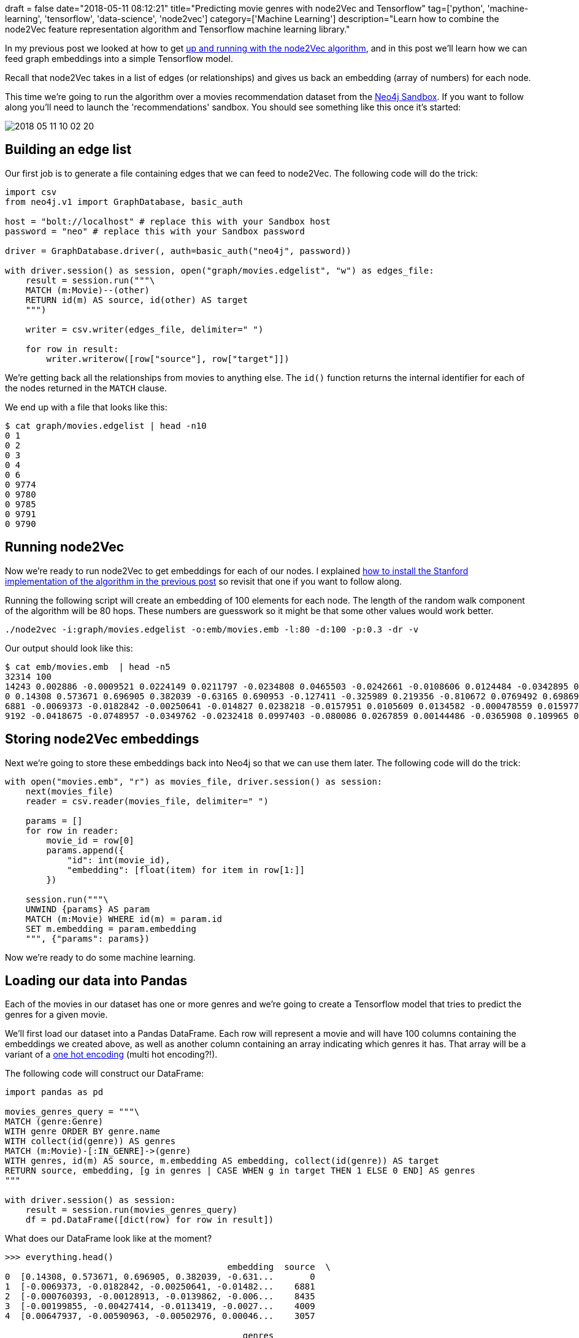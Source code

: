 +++
draft = false
date="2018-05-11 08:12:21"
title="Predicting movie genres with node2Vec and Tensorflow"
tag=['python', 'machine-learning', 'tensorflow', 'data-science', 'node2vec']
category=['Machine Learning']
description="Learn how to combine the node2Vec feature representation algorithm and Tensorflow machine learning library."
+++

In my previous post we looked at how to get https://www.markhneedham.com/blog/2018/05/exploring-node2vec-graph-embedding-algorithm[up and running with the node2Vec algorithm^], and in this post we'll learn how we can feed graph embeddings into a simple Tensorflow model.

Recall that node2Vec takes in a list of edges (or relationships) and gives us back an embedding (array of numbers) for each node.

This time we're going to run the algorithm over a movies recommendation dataset from the https://neo4j.com/sandbox-v2/[Neo4j Sandbox^].
If you want to follow along you'll need to launch the 'recommendations' sandbox.
You should see something like this once it's started:

image::{{<siteurl>}}/uploads/2018/05/2018-05-11_10-02-20.png[]

== Building an edge list

Our first job is to generate a file containing edges that we can feed to node2Vec.
The following code will do the trick:

[source, python]
----
import csv
from neo4j.v1 import GraphDatabase, basic_auth

host = "bolt://localhost" # replace this with your Sandbox host
password = "neo" # replace this with your Sandbox password

driver = GraphDatabase.driver(, auth=basic_auth("neo4j", password))

with driver.session() as session, open("graph/movies.edgelist", "w") as edges_file:
    result = session.run("""\
    MATCH (m:Movie)--(other)
    RETURN id(m) AS source, id(other) AS target
    """)

    writer = csv.writer(edges_file, delimiter=" ")

    for row in result:
        writer.writerow([row["source"], row["target"]])
----

We're getting back all the relationships from movies to anything else.
The `id()` function returns the internal identifier for each of the nodes returned in the `MATCH` clause.

We end up with a file that looks like this:

[source, bash]
----
$ cat graph/movies.edgelist | head -n10
0 1
0 2
0 3
0 4
0 6
0 9774
0 9780
0 9785
0 9791
0 9790
----

== Running node2Vec

Now we're ready to run node2Vec to get embeddings for each of our nodes.
I explained https://www.markhneedham.com/blog/2018/05/exploring-node2vec-graph-embedding-algorithm[how to install the Stanford implementation of the algorithm in the previous post^] so revisit that one if you want to follow along.

Running the following script will create an embedding of 100 elements for each node.
The length of the random walk component of the algorithm will be 80 hops.
These numbers are guesswork so it might be that some other values would work better.

[source, bash]
----
./node2vec -i:graph/movies.edgelist -o:emb/movies.emb -l:80 -d:100 -p:0.3 -dr -v
----

Our output should look like this:

[source, bash]
----
$ cat emb/movies.emb  | head -n5
32314 100
14243 0.002886 -0.0009521 0.0224149 0.0211797 -0.0234808 0.0465503 -0.0242661 -0.0108606 0.0124484 -0.0342895 0.0115387 0.0243817 0.00805514 0.0080248 0.0051944 0.025798 -0.00788376 -0.0251952 -0.048099 0.0127707 0.0194209 0.00763978 -0.0130131 -0.0230401 0.0147994 -0.00373403 0.00196932 -0.000321203 0.0118537 0.00496018 -0.0114329 0.00832536 0.00903396 -0.00277039 0.0143092 0.0031493 -0.016161 -0.0124357 0.00809057 0.0129928 -0.0158231 0.0282883 -0.0114194 0.00480747 -0.000219177 0.0172819 -0.0402172 -0.0281593 -0.00179042 0.0272349 -0.00990981 -0.00709573 -0.0323773 0.0208203 -0.0316696 0.00452456 -0.0253643 0.00837943 -0.0234769 0.00504737 0.0120566 -0.00537971 -0.00255093 0.0209391 0.020711 0.016786 0.0271043 0.00830118 0.0131981 0.00775244 -0.00629482 -0.0149914 0.0269024 -0.00378804 0.00938015 0.0264441 0.00919089 0.0158234 0.00182008 0.00721888 0.0101987 -0.00948434 -0.00220668 0.00522284 -0.00246156 0.0209852 -0.0178339 -0.0028442 0.00806226 -0.0066889 -0.00723828 0.0461259 0.00875541 0.0062631 0.0104947 -0.0140804 0.0241079 -0.026269 0.0136609 -0.00429287
0 0.14308 0.573671 0.696905 0.382039 -0.63165 0.690953 -0.127411 -0.325989 0.219356 -0.810672 0.0769492 0.69869 0.475756 0.56377 0.0867368 0.243866 -0.495199 0.10085 -0.759924 0.500157 0.693239 0.508205 -0.861352 -0.919493 0.537185 0.176292 0.146458 -0.413557 0.408049 0.0471144 -0.14392 0.20072 0.470296 0.197094 0.238148 -0.296311 -0.275903 0.248415 0.00279996 0.204512 0.415326 0.658922 0.576313 0.364277 -0.515041 0.387918 -0.566269 -0.46252 0.125421 0.734148 -0.0903596 -0.313846 -0.741623 0.428222 -0.534838 0.0441242 -0.6724 0.513446 -0.71289 -0.0973926 0.269651 0.179949 0.495639 0.56465 0.79435 0.708972 0.947383 -0.124569 0.420107 0.559592 -0.19149 -0.440302 0.657272 -0.0282963 -0.100281 0.251455 0.251974 0.646931 -0.29645 -0.175667 -0.459531 -0.269747 -0.182972 0.345404 0.0459218 0.676589 -0.38854 0.0952728 0.623066 0.323733 0.426018 0.569366 0.670057 0.796834 0.778748 -0.850252 0.674652 -0.857651 0.466597 -0.184641
6881 -0.0069373 -0.0182842 -0.00250641 -0.014827 0.0238218 -0.0157951 0.0105609 0.0134582 -0.000478559 0.0159776 0.0134371 -0.0187747 -0.0202883 -0.0192247 0.00997851 -0.0037014 0.0228678 -0.0110792 0.0168576 -0.00694089 -0.0279912 -0.00846954 0.032771 0.0334678 -0.00983781 -0.0208949 -0.00198547 0.0237212 -0.00677631 -0.000485477 -0.00211323 0.00385676 -0.00488553 -0.00991322 0.00616214 0.0130523 -0.00123142 -0.00466244 -0.000123816 -0.00937801 -0.0159647 -0.0217866 -0.0255627 -0.00232269 0.00521148 0.00464528 0.00146591 0.0133423 -0.0116764 -0.0231797 0.001886 0.0194517 0.00968319 -0.013389 0.00238838 -0.00150677 0.0145389 -0.00695154 0.0159505 0.0100921 -0.0126679 -0.00703088 -0.0191637 -0.0116676 -0.0216134 -0.0155858 -0.0348786 0.00824809 -0.0160402 -0.0156108 0.00222316 0.00565494 -0.0203139 -0.00169975 0.0151738 0.000105578 -0.00196151 -0.0137246 0.00352464 0.00306386 0.03115 -0.000200159 0.00276833 -0.013697 -0.00134814 -0.0108099 0.014244 -0.00102111 -0.016965 -0.00954926 -0.0113966 -0.0187811 -0.0243734 -0.032553 -0.0277708 0.0208017 -0.0119544 0.0282654 -0.00253335 0.00411899
9192 -0.0418675 -0.0748957 -0.0349762 -0.0232418 0.0997403 -0.080086 0.0267859 0.00144486 -0.0365908 0.109965 0.0383626 -0.0673113 -0.0882356 -0.0720804 0.0537256 0.012303 0.0671034 -0.00490223 0.094077 -0.0517411 -0.100004 -0.0413149 0.182336 0.156172 -0.0471807 -0.052455 -0.00689152 0.115385 -0.0458524 0.0432888 -0.000982105 -0.00449935 -0.0189335 -0.0173315 -0.011708 0.0074369 -0.000439496 -0.0179856 0.0218096 -0.046571 -0.0639089 -0.146104 -0.0937443 0.0258947 0.049675 0.011432 0.0380184 0.08526 -0.0637881 -0.134194 -0.0146248 0.125638 0.0744331 -0.0212793 0.0790646 0.0457259 0.0857937 -0.0283405 0.0413922 0.0467135 -0.0517976 -0.032048 -0.105124 -0.0454983 -0.133484 -0.0705029 -0.170737 0.0544806 -0.0954872 -0.108356 0.0558612 0.0175526 -0.0754161 -0.0118317 0.0332381 -0.016054 0.0207899 -0.0376508 0.0160112 0.0250085 0.140147 0.0043331 -0.0227054 -0.0986077 -0.0284764 -0.0404766 0.0583791 -0.00450137 -0.0354385 -0.0644349 -0.0747603 -0.0906304 -0.128325 -0.175729 -0.0978647 0.119311 -0.0859975 0.137831 0.00438728 0.000827815
----

== Storing node2Vec embeddings

Next we're going to store these embeddings back into Neo4j so that we can use them later.
The following code will do the trick:

[source, cypher]
----
with open("movies.emb", "r") as movies_file, driver.session() as session:
    next(movies_file)
    reader = csv.reader(movies_file, delimiter=" ")

    params = []
    for row in reader:
        movie_id = row[0]
        params.append({
            "id": int(movie_id),
            "embedding": [float(item) for item in row[1:]]
        })

    session.run("""\
    UNWIND {params} AS param
    MATCH (m:Movie) WHERE id(m) = param.id
    SET m.embedding = param.embedding
    """, {"params": params})
----

Now we're ready to do some machine learning.

[[pandas]]
== Loading our data into Pandas

Each of the movies in our dataset has one or more genres and we're going to create a Tensorflow model that tries to predict the genres for a given movie.

We'll first load our dataset into a Pandas DataFrame.
Each row will represent a movie and will have 100 columns containing the embeddings we created above, as well as another column containing an array indicating which genres it has.
That array will be a variant of a https://hackernoon.com/what-is-one-hot-encoding-why-and-when-do-you-have-to-use-it-e3c6186d008f[one hot encoding^] (multi hot encoding?!).

The following code will construct our DataFrame:

[source, python]
----
import pandas as pd

movies_genres_query = """\
MATCH (genre:Genre)
WITH genre ORDER BY genre.name
WITH collect(id(genre)) AS genres
MATCH (m:Movie)-[:IN_GENRE]->(genre)
WITH genres, id(m) AS source, m.embedding AS embedding, collect(id(genre)) AS target
RETURN source, embedding, [g in genres | CASE WHEN g in target THEN 1 ELSE 0 END] AS genres
"""

with driver.session() as session:
    result = session.run(movies_genres_query)
    df = pd.DataFrame([dict(row) for row in result])
----

What does our DataFrame look like at the moment?

[source, python]
----
>>> everything.head()
                                           embedding  source  \
0  [0.14308, 0.573671, 0.696905, 0.382039, -0.631...       0
1  [-0.0069373, -0.0182842, -0.00250641, -0.01482...    6881
2  [-0.000760393, -0.00128913, -0.0139862, -0.006...    8435
3  [-0.00199855, -0.00427414, -0.0113419, -0.0027...    4009
4  [0.00647937, -0.00590963, -0.00502976, 0.00046...    3057

                                              genres
0  [0, 0, 1, 1, 1, 1, 0, 0, 0, 1, 0, 0, 0, 0, 0, ...
1  [0, 0, 0, 0, 0, 1, 0, 0, 1, 0, 0, 0, 0, 0, 0, ...
2  [0, 0, 1, 0, 0, 0, 0, 0, 1, 0, 0, 0, 0, 0, 0, ...
3  [0, 1, 0, 0, 0, 0, 0, 0, 0, 1, 0, 0, 0, 0, 0, ...
4  [0, 0, 0, 0, 0, 0, 1, 0, 1, 0, 0, 0, 0, 0, 0, ...
----

At the moment the embeddings are in an array within one column.
We'll fix that in the next step.

== Splitting training/test sets

We're going to split our DataFrame into training and test sets.
We'll just do a simple 90/10 split here but if we were doing this for real we'd want to do something more sophisticated such as http://scikit-learn.org/stable/modules/generated/sklearn.model_selection.KFold.html[K-Fold validation^].

[source,python]
----
train_index = int(len(df) * 0.9)
train_data = df[:train_index]
test_data = df[train_index:]

train_x = train_data.ix[:, "embedding"]
train_x = pd.DataFrame(np.array([np.array(item) for item in train_x.values]))
train_x.columns = [str(col) for col in train_x.columns.get_values()]

train_y = train_data.ix[:, 'genres']

# separate test data
test_x = test_data.ix[:, "embedding"]
test_x = pd.DataFrame(np.array([np.array(item) for item in test_x.values]))
test_x.columns = [str(col) for col in train_x.columns.get_values()]

test_y = test_data.ix[:, 'genres']
----

The reason for this slightly insane data massaging is so that we can easily feed our data into a https://www.tensorflow.org/programmers_guide/datasets[Tensorflow DataSet^] in the next section.
If there's an easier way to do this please let me know in the comments and I'll update the example.

== Building Tensorflow model

Now we're ready to create our Tensorflow model.
First up, our imports:

[source, python]
----
import tensorflow as tf
from tensorflow.python.feature_column import feature_column_lib
from tensorflow.python.training import training_util
from tensorflow.python.training.ftrl import FtrlOptimizer
----

We're going to create a simple multi label classifier because a movie can have more than one genre associated with it.

[source, python]
----
feature_columns = [tf.feature_column.numeric_column(key=key)
                   for key in train_x.keys()]

LEARNING_RATE = 0.3
loss_reduction = tf.losses.Reduction.SUM_OVER_BATCH_SIZE

head = tf.contrib.estimator.multi_label_head(20, weight_column=none,
                                             label_vocabulary=none,
                                             loss_reduction=loss_reduction)

classifier = tf.estimator.Estimator(model_fn=model_fn)

classifier.train(
    input_fn=lambda: train_input_fn(train_x, train_y, 100),
    steps=2000)

eval_result = classifier.evaluate(
    input_fn=lambda: eval_input_fn(test_x, test_y, 100))

print(eval_result)
print('\nTest set AUC: {auc:0.3f}\n'.format(**eval_result))
----

We called a few functions in the previous section so let's look into those in more detail.
We have two functions for passing data into the `train` and `eval` functions of our classifier:

[source, python]
----
def train_input_fn(features, labels, batch_size):
    labels = tf.constant(np.array([np.array(item)
                                   for item in labels.values]))
    dataset = tf.data.Dataset.from_tensor_slices((dict(features), labels))
    return dataset.shuffle(1000).repeat().batch(batch_size)


def eval_input_fn(features, labels, batch_size):
    labels = tf.constant(np.array([np.array(item)
                                   for item in labels.values]))

    features = dict(features)
    inputs = (features, labels)
    dataset = tf.data.Dataset.from_tensor_slices(inputs)

    assert batch_size is not none, "batch_size must not be None"
    return dataset.batch(batch_size)
----

I took most of this directly from the Tensorflow documentation and https://github.com/tensorflow/tensorflow/blob/master/tensorflow/contrib/learn/python/learn/estimators/head_test.py#L380[tests^], except the first line which I ended up with after a lot of trial and error.

We also have a model function:

[source, python]
----
def model_fn(features, labels, mode, config):
    def train_op_fn(loss):
        opt = FtrlOptimizer(learning_rate=LEARNING_RATE)
        return opt.minimize(loss,
                            global_step=training_util.get_global_step())

    def logit_fn(features):
        return feature_column_lib.linear_model(
            features=features,
            feature_columns=feature_columns,
            units=head.logits_dimension)

    return head.create_estimator_spec(
        features=features,
        mode=mode,
        logits=logit_fn(features=features),
        labels=labels,
        train_op_fn=train_op_fn)
----

I got most of this code from reverse engineering the https://www.tensorflow.org/api_docs/python/tf/estimator/LinearClassifier[LinearClassifier^] that I wrote about in https://markhneedham.com/blog/2018/05/05/tensorflow-18-hello-world-using-estimator-api/[a previous post^].

Now it's time to actually run this thing!
This is the output we get:

[source,bash]
----
$ python movies_multi_label_custom_estimator.py
{'auc': 0.7855524, 'auc_precision_recall': 0.354057, 'average_loss': 0.29183877, 'loss': 0.2946557, 'global_step': 2000}

Test set AUC: 0.786
----

The `auc_precision_recall` is probably the most interesting one here and we're not doing very well in that respect, which is perhaps not surprising given the simplicity of our model.
The next step would be to replace the model with a more complex Deep Neural Network that might be able to find some patterns in the embeddings.
I'll leave that for another post, but we'll concluded by looking at how we could use this model to predict which genres a movie should have.

The following code does the trick:

[source,python]
----
genres_query = """\
MATCH (genre:Genre)
WITH genre ORDER BY genre.name
RETURN collect(genre.name) AS genres
"""

with driver.session() as session:
    result = session.run(genres_query)
    genres = result.peek()["genres"]

movies_genres_predict_query = """\
MATCH (genre:Genre)
WITH genre ORDER BY genre.name
WITH collect(id(genre)) AS genres
MATCH (m:Movie)-[:IN_GENRE]->(genre)
WITH genres, m.title AS movie, id(m) AS source, m.embedding AS embedding, collect(id(genre)) AS target
RETURN source, movie, embedding, [g in genres | CASE WHEN g in target THEN 1 ELSE 0 END] AS genres
ORDER BY rand()
LIMIT 3
"""

with driver.session() as session:
    result = session.run(movies_genres_predict_query)
    predict_df = pd.DataFrame([dict(row) for row in result])

expected_df = predict_df[["genres", "source", "movie"]]

predict_x = predict_df.ix[:, "embedding"]
predict_x = pd.DataFrame(np.array([np.array(item) for item in predict_x.values]))
predict_x.columns = [str(col) for col in predict_x.columns.get_values()]

predictions = classifier.predict(
    input_fn=lambda: predict_input_fn(predict_x, 100))

for pred_dict, expec in zip(predictions, expected_df.as_matrix()):
    expected, source, movie = expec
    print("Movie: {0}".format(movie))
    for idx, label in enumerate(expected):
        print(label, genres[idx], pred_dict["probabilities"][idx])
    print("--")
----

And if we run it we'll see this output:

[source, bash]
----
Movie: Someone Like You
0 (no genres listed) 0.013719821
0 Action 0.16868685
0 Adventure 0.119703874
0 Animation 0.049339224
0 Children 0.06293545
1 Comedy 0.3655233
0 Crime 0.119378164
0 Documentary 0.05467411
0 Drama 0.47860712
0 Fantasy 0.07273513
0 Film-Noir 0.021085216
0 Horror 0.09513151
0 IMAX 0.022415701
0 Musical 0.044788927
0 Mystery 0.060783025
1 Romance 0.16936173
0 Sci-Fi 0.08559853
0 Thriller 0.18862277
0 War 0.042249877
0 Western 0.024629481
--
Movie: Cyrus
0 (no genres listed) 0.013714926
0 Action 0.16862866
0 Adventure 0.11968786
0 Animation 0.04933899
0 Children 0.06292239
1 Comedy 0.36660013
0 Crime 0.1192929
0 Documentary 0.05456238
1 Drama 0.47862184
0 Fantasy 0.072761126
0 Film-Noir 0.021083448
0 Horror 0.09523407
0 IMAX 0.022410033
0 Musical 0.044797856
0 Mystery 0.060746994
1 Romance 0.1696445
0 Sci-Fi 0.085707955
0 Thriller 0.18862824
0 War 0.042215005
0 Western 0.024633398
--
Movie: Hugo
0 (no genres listed) 0.013695647
0 Action 0.16891125
0 Adventure 0.11970882
0 Animation 0.049290065
1 Children 0.062867686
0 Comedy 0.36590067
0 Crime 0.11941985
0 Documentary 0.05452773
1 Drama 0.4786238
0 Fantasy 0.07270951
0 Film-Noir 0.021058151
0 Horror 0.09517987
0 IMAX 0.022390224
0 Musical 0.04475778
1 Mystery 0.06075114
0 Romance 0.169593
0 Sci-Fi 0.08562877
0 Thriller 0.18874636
0 War 0.04222341
0 Western 0.024609018
--
----

The movies we've used to test the model already have a node2Vec embedding.
I'm not sure how we'd make predictions for a brand new movie that wasn't included in our initial embedding calculation.
That's my next thing to research but let me know if you have any ideas.

If you want to play with this all the code is in my https://github.com/mneedham/tensorflow-playground/blob/master/movies_multi_label_custom_estimator.py#L122[tensorflow-playground^] repository
